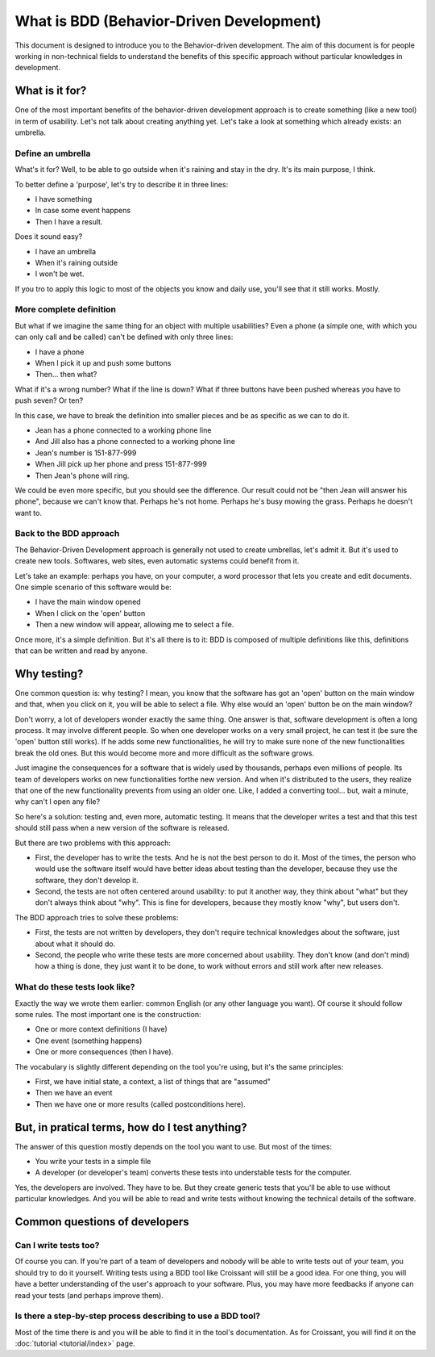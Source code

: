 .. Introduction to Behavior-Driven Development

What is BDD (Behavior-Driven Development)
=========================================

This document is designed to introduce you to the
Behavior-driven development.  The aim of this document is for people
working in non-technical fields to understand the benefits of this
specific approach without particular knowledges in development.

What is it for?
---------------

One of the most important benefits of the behavior-driven development
approach is to create something (like a new tool) in term of usability.
Let's not talk about creating anything yet.  Let's take a look at
something which already exists: an umbrella.

Define an umbrella
^^^^^^^^^^^^^^^^^^

What's it for?  Well, to be able to go outside when it's raining and
stay in the dry.  It's its main purpose, I think.

To better define a 'purpose', let's try to describe it in three
lines:

* I have something
* In case some event happens
* Then I have a result.

Does it sound easy?

* I have an umbrella
* When it's raining outside
* I won't be wet.

If you tro to apply this logic to most of the objects you know and
daily use, you'll see that it still works.  Mostly.

More complete definition
^^^^^^^^^^^^^^^^^^^^^^^^

But what if we imagine the same thing for an object with multiple
usabilities?  Even a phone (a simple one, with which you can only call
and be called) can't be defined with only three lines:

* I have a phone
* When I pick it up and push some buttons
* Then... then what?

What if it's a wrong number?  What if the line is down?  What if three
buttons have been pushed whereas you have to push seven?  Or ten?

In this case, we have to break the definition into smaller pieces and
be as specific as we can to do it.

* Jean has a phone connected to a working phone line
* And Jill also has a phone connected to a working phone line
* Jean's number is 151-877-999
* When Jill pick up her phone and press 151-877-999
* Then Jean's phone will ring.

We could be even more specific, but you should see the difference.
Our result could not be "then Jean will answer his phone", because
we can't know that.  Perhaps he's not home.  Perhaps he's busy mowing
the grass.  Perhaps he doesn't want to.

Back to the BDD approach
^^^^^^^^^^^^^^^^^^^^^^^^

The Behavior-Driven Development approach is generally not used to create umbrellas, let's admit it.  But it's used to create new tools.  Softwares, web sites, even automatic systems could benefit from it.

Let's take an example: perhaps you have, on your computer, a word processor that lets you create and edit documents.  One simple scenario of this software would be:

* I have the main window opened
* When I click on the 'open' button
* Then a new window will appear, allowing me to select a file.

Once more, it's a simple definition.  But it's all there is to it:
BDD is composed of multiple definitions like this, definitions that
can be written and read by anyone.

Why testing?
------------

One common question is: why testing?  I mean, you know that the
software has got an 'open' button on the main window and that, when
you click on it, you will be able to select a file.  Why else would
an 'open' button be on the main window?

Don't worry, a lot of developers wonder exactly the same thing.  One
answer is that, software development is often a long process.  It
may involve different people.  So when one developer works on a very
small project, he can test it (be sure the 'open' button still works).
If he adds some new functionalities, he will try to make sure none of
the new functionalities break the old ones.  But this would become
more and more difficult as the software grows.

Just imagine the consequences for a software that is widely used by
thousands, perhaps even millions of people.  Its team of developers
works on new functionalities forthe new version.  And when it's
distributed to the users, they realize that one of the new functionality
prevents from using an older one.  Like, I added a converting tool...
but, wait a minute, why can't I open any file?

So here's a solution: testing and, even more, automatic testing.  It
means that the developer writes a test and that this test should still
pass when a new version of the software is released.

But there are two problems with this approach:

* First, the developer has to write the tests.  And he is not the
  best person to do it.  Most of the times, the person who would use
  the software itself would have better ideas about testing than the
  developer, because they use the software, they don't develop it.
* Second, the tests are not often centered around usability: to put
  it another way, they think about "what" but they don't always think
  about "why".  This is fine for developers, because they mostly know
  "why", but users don't.

The BDD approach tries to solve these problems:

* First, the tests are not written by developers, they don't require
  technical knowledges about the software, just about what it should
  do.
* Second, the people who write these tests are more concerned about
  usability.  They don't know (and don't mind) how a thing is done,
  they just want it to be done, to work without errors and still work
  after new releases.

What do these tests look like?
^^^^^^^^^^^^^^^^^^^^^^^^^^^^^^

Exactly the way we wrote them earlier: common English (or any other language you want).  Of course it should follow some rules.  The most important one is the construction:

* One or more context definitions (I have)
* One event (something happens)
* One or more consequences (then I have).

The vocabulary is slightly different depending on the tool you're using, but it's the same principles:

* First, we have initial state, a context, a list of things that
  are "assumed"
* Then we have an event
* Then we have one or more results (called postconditions here).

But, in pratical terms, how do I test anything?
-----------------------------------------------

The answer of this question mostly depends on the tool you want to use.  But most of the times:

* You write your tests in a simple file
* A developer (or developer's team) converts these tests into
  understable tests for the computer.

Yes, the developers are involved.  They have to be.  But they create generic tests that you'll be able to use without particular knowledges.  And you will be able to read and write tests without knowing the technical details of the software.

Common questions of developers
------------------------------

Can I write tests too?
^^^^^^^^^^^^^^^^^^^^^^

Of course you can.  If you're part of a team of developers and nobody
will be able to write tests out of your team, you should try to do it
yourself.  Writing tests using a BDD tool like Croissant will still be
a good idea.  For one thing, you will have a better understanding of the
user's approach to your software.  Plus, you may have more feedbacks
if anyone can read your tests (and perhaps improve them).

Is there a step-by-step process describing to use a BDD tool?
^^^^^^^^^^^^^^^^^^^^^^^^^^^^^^^^^^^^^^^^^^^^^^^^^^^^^^^^^^^^^

Most of the time there is and you will be able to find it in the
tool's documentation.  As for Croissant, you will find it on the
:doc:`tutorial <tutorial/index>` page.
